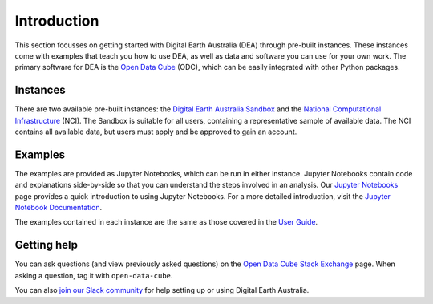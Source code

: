 .. _setup:

Introduction
============

This section focusses on getting started with Digital Earth Australia (DEA) through pre-built instances.
These instances come with examples that teach you how to use DEA, as well as data and software you can use for your own work.
The primary software for DEA is the `Open Data Cube`_ (ODC), which can be easily integrated with other Python packages.

.. _Open Data Cube: https://www.opendatacube.org/

Instances
---------

There are two available pre-built instances: the `Digital Earth Australia Sandbox`_ and the `National Computational Infrastructure`_ (NCI).
The Sandbox is suitable for all users, containing a representative sample of available data.
The NCI contains all available data, but users must apply and be approved to gain an account.

.. _Digital Earth Australia Sandbox: sandbox.rst
.. _National Computational Infrastructure: NCI/README.rst

Examples
--------

The examples are provided as Jupyter Notebooks, which can be run in either instance.
Jupyter Notebooks contain code and explanations side-by-side so that you can understand the steps involved in an analysis.
Our `Jupyter Notebooks`_ page provides a quick introduction to using Jupyter Notebooks.
For a more detailed introduction, visit the `Jupyter Notebook Documentation`_.

.. _Jupyter Notebooks: jupyter.rst
.. _Jupyter Notebook Documentation: https://jupyter-notebook.readthedocs.io/en/stable/notebook.html

The examples contained in each instance are the same as those covered in the `User Guide`_.

.. _User Guide: ../notebooks/01_Getting_started/README.rst

Getting help
------------

You can ask questions (and view previously asked questions) on the `Open Data Cube Stack Exchange`_ page.
When asking a question, tag it with ``open-data-cube``.

You can also `join our Slack community`_ for help setting up or using Digital Earth Australia.

.. _Open Data Cube Stack Exchange: https://gis.stackexchange.com/questions/tagged/open-data-cube
.. _join our Slack community: http://slack.opendatacube.org/
